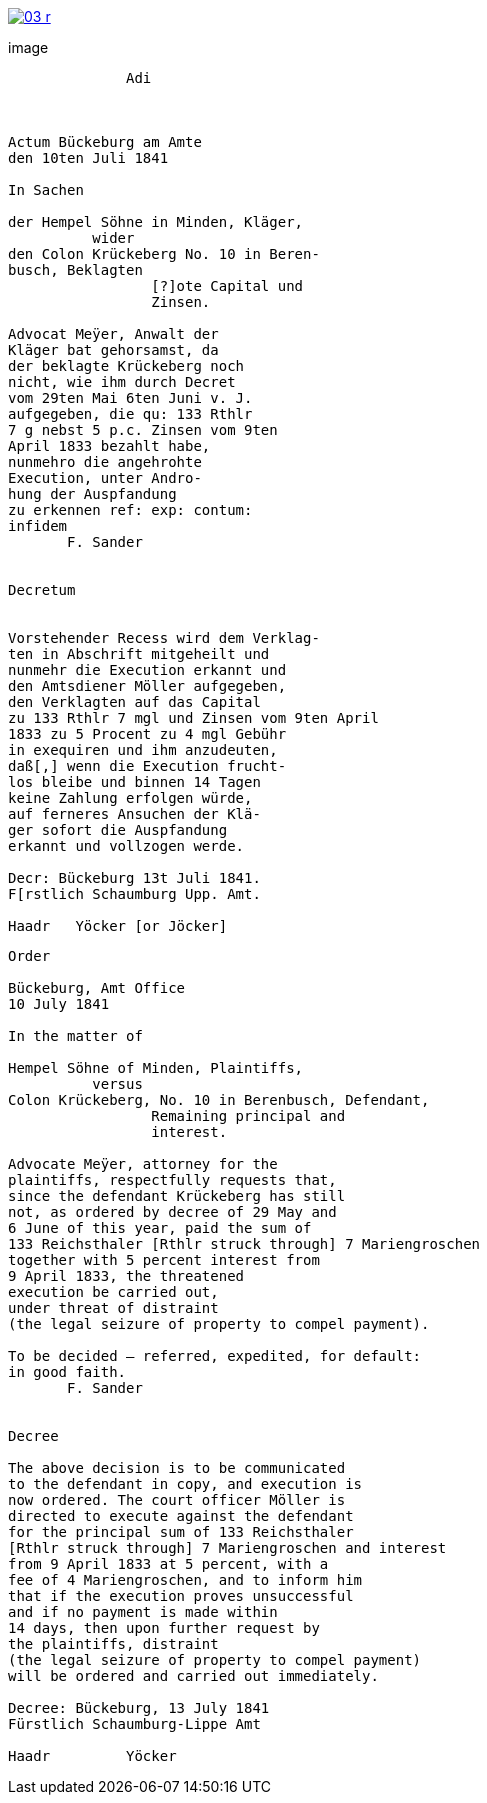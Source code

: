 
image::03-r.png[link=self]

image::
....
              Adi



Actum Bückeburg am Amte
den 10ten Juli 1841

In Sachen

der Hempel Söhne in Minden, Kläger,
          wider
den Colon Krückeberg No. 10 in Beren-
busch, Beklagten
                 [?]ote Capital und
                 Zinsen.

Advocat Meÿer, Anwalt der
Kläger bat gehorsamst, da
der beklagte Krückeberg noch
nicht, wie ihm durch Decret
vom 29ten Mai 6ten Juni v. J.
aufgegeben, die qu: 133 Rthlr
7 g nebst 5 p.c. Zinsen vom 9ten
April 1833 bezahlt habe,
nunmehro die angehrohte
Execution, unter Andro-
hung der Auspfandung
zu erkennen ref: exp: contum:
infidem
       F. Sander


Decretum


Vorstehender Recess wird dem Verklag-
ten in Abschrift mitgeheilt und
nunmehr die Execution erkannt und
den Amtsdiener Möller aufgegeben,
den Verklagten auf das Capital
zu 133 Rthlr 7 mgl und Zinsen vom 9ten April
1833 zu 5 Procent zu 4 mgl Gebühr
in exequiren und ihm anzudeuten,
daß[,] wenn die Execution frucht-
los bleibe und binnen 14 Tagen
keine Zahlung erfolgen würde,
auf ferneres Ansuchen der Klä-
ger sofort die Auspfandung
erkannt und vollzogen werde.

Decr: Bückeburg 13t Juli 1841.
F[rstlich Schaumburg Upp. Amt.

Haadr   Yöcker [or Jöcker]
....

....
Order

Bückeburg, Amt Office
10 July 1841

In the matter of

Hempel Söhne of Minden, Plaintiffs,
          versus
Colon Krückeberg, No. 10 in Berenbusch, Defendant,
                 Remaining principal and
                 interest.

Advocate Meÿer, attorney for the
plaintiffs, respectfully requests that,
since the defendant Krückeberg has still
not, as ordered by decree of 29 May and
6 June of this year, paid the sum of
133 Reichsthaler [Rthlr struck through] 7 Mariengroschen
together with 5 percent interest from
9 April 1833, the threatened
execution be carried out,
under threat of distraint
(the legal seizure of property to compel payment).

To be decided – referred, expedited, for default:
in good faith.
       F. Sander


Decree

The above decision is to be communicated
to the defendant in copy, and execution is
now ordered. The court officer Möller is
directed to execute against the defendant
for the principal sum of 133 Reichsthaler
[Rthlr struck through] 7 Mariengroschen and interest
from 9 April 1833 at 5 percent, with a
fee of 4 Mariengroschen, and to inform him
that if the execution proves unsuccessful
and if no payment is made within
14 days, then upon further request by
the plaintiffs, distraint
(the legal seizure of property to compel payment)
will be ordered and carried out immediately.

Decree: Bückeburg, 13 July 1841
Fürstlich Schaumburg-Lippe Amt

Haadr         Yöcker
....
